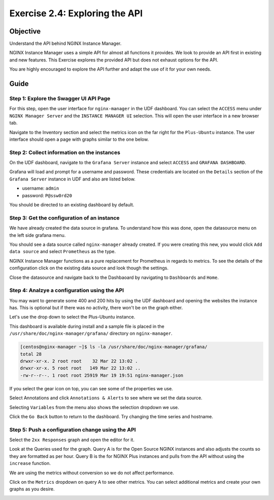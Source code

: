 .. _2.4-swagger-api:

Exercise 2.4: Exploring the API
###############################

Objective
=========

Understand the API behind NGINX Instance Manager.

NGINX Instance Manager uses a simple API for almost all 
functions it provides.  We look to provide an API first 
in existing and new features.  This Exercise explores the 
provided API but does not exhaust options for the API.

You are highly encouraged to explore the API further and 
adapt the use of it for your own needs.

Guide
=====

Step 1: Explore the Swagger UI API Page
---------------------------------------

For this step, open the user interface for ``nginx-manager`` in 
the UDF dashboard.  You can select the ``ACCESS`` menu under 
``NGINX Manager Server`` and the ``INSTANCE MANAGER UI`` selection.
This will open the user interface in a new browser tab.

Navigate to the Inventory section and select the metrics icon 
on the far right for the ``Plus-Ubuntu`` instance.  The user 
interface should open a page with graphs similar to the one below.

.. image:: ./UI-nginx7-metrics.png

Step 2: Collect information on the instances
--------------------------------------------

On the UDF dashboard, navigate to the ``Grafana Server`` instance 
and select ``ACCESS`` and ``GRAFANA DASHBOARD``.

.. image:: ./UDF-grafana-access.png

Grafana will load and prompt for a username and password.  These 
credentials are located on the ``Details`` section of the 
``Grafana Server`` instance in UDF and also are listed below.

- username: ``admin``
- password: ``P@ssw0rd20``

.. image:: ./GRAFANA-login.png

You should be directed to an existing dashboard by default.

.. image:: ./GRAFANA-dashboard.png

Step 3: Get the configuration of an instance
--------------------------------------------

We have already created the data source in grafana. 
To understand how this was done, open the datasource menu on 
the left side grafana menu. 

.. image:: ./GRAFANA-datasource-menu.png

You should see a data source called ``nginx-manager`` already created.
If you were creating this new, you would click ``Add data source`` and 
select ``Prometheus`` as the type.

.. image:: ./GRAFANA-add-datasource.png

NGINX Instance Manager functions as a pure replacement for Prometheus in 
regards to metrics.  To see the details of the configuration click on 
the existing data source and look though the settings.

.. image:: ./GRAFANA-datasource-details.png

Close the datasource and navigate back to the Dashbaoard by 
navigating to ``Dashboards`` and ``Home``.

.. image:: ./GRAFANA-dashboard-home.png

Step 4: Analzye a configuration using the API
---------------------------------------------

You may want to generate some 400 and 200 hits by using the UDF 
dashboard and opening the websites the instance has.  This is optional 
but if there was no activity, there won't be on the graph either.

Let's use the drop down to select the Plus-Ubuntu instance.

.. image:: ./GRAFANA-plus-ubuntu.png

This dashboard is available during install and a sample file is placed 
in the ``/usr/share/doc/nginx-manager/grafana/`` directory on ``nginx-manager``.

.. code-block:: shell-session

    [centos@nginx-manager ~]$ ls -la /usr/share/doc/nginx-manager/grafana/
    total 28
    drwxr-xr-x. 2 root root    32 Mar 22 13:02 .
    drwxr-xr-x. 5 root root   149 Mar 22 13:02 ..
    -rw-r--r--. 1 root root 25919 Mar 19 19:51 nginx-manager.json

If you select the gear icon on top, you can see some of the properties we use.

Select Annotations and click ``Annotations & Alerts`` to see where we set the data source.

.. image:: ./GRAFANA-annotations.png

Selecting ``Variables`` from the menu also shows the selection dropdown we use.

.. image:: ./GRAFANA-variables.png

Click the ``Go Back`` button to return to the dashboard.
Try changing the time series and hostname.

Step 5: Push a configuration change using the API
-------------------------------------------------

Select the ``2xx Responses`` graph and open the editor for it.

.. image:: ./GRAFANA-edit-graph.png

.. image:: ./GRAFANA-edit-2xx.png

Look at the Queries used for the graph.
Query A is for the Open Source NGINX instances and also adjusts the counts so they are formatted as per hour.
Query B is the for NGINX Plus instances and pulls from the API without using the ``increase`` function.

We are using the metrics without conversion so we do not affect performance.

Click on the ``Metrics`` dropdown on query A to see other metrics.
You can select additional metrics and create your own graphs as you desire.

.. image:: ./GRAFANA-other-metrics.png


